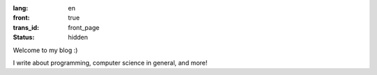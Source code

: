 :lang: en
:front: true
:trans_id: front_page
:status: hidden

Welcome to my blog :)

I write about programming, computer science in general, and more!
